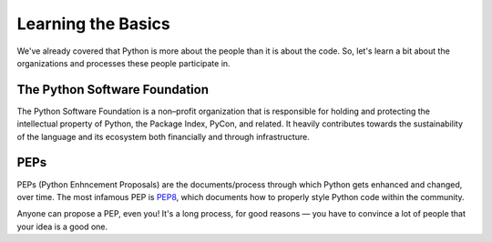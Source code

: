 Learning the Basics
===================

We've already covered that Python is more about the people than it is about the code. So, let's learn a bit about the organizations and processes these people participate in.


The Python Software Foundation
------------------------------

The Python Software Foundation is a non–profit organization that is responsible for holding and protecting the intellectual property of Python, the Package Index, PyCon, and related. It heavily contributes towards the sustainability of the language and its ecosystem both financially and through infrastructure. 


PEPs
----

PEPs (Python Enhncement Proposals) are the documents/process through which Python gets enhanced and changed, over time. The most infamous PEP is `PEP8 <http://pep8.org/>`_, which documents how to properly style Python code within the community. 

Anyone can propose a PEP, even you! It's a long process, for good reasons — you have to convince a lot of people that your idea is a good one.